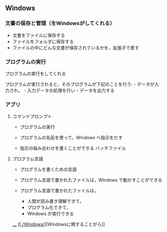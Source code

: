** Windows

*** 文書の保存と管理（をWindowsがしてくれる）

-  文書をファイルに保存する
-  ファイルをフォルダに保存する
-  ファイルの中にどんな文書が保存されているかを，拡張子で表す

*** プログラムの実行

プログラムの実行をしてくれる

プログラムが実行されると、そのプログラムが下記のことを行う: -
データが入力され、 - 入力データの処理を行い - データを出力する

*** アプリ

**** コマンドプロンプト

-  プログラムの実行

-  プログラムの名前を使って，Windows へ指示をだす

-  指示の組み合わせを書くことができる バッチファイル

**** プログラム言語

-  プログラムを書くための言語

-  プログラム言語で書かれたファイルは，Windows で動かすことができる

-  プログラム言語で書かれたファイルは，

   -  人間が読み書き理解できて，
   -  プログラム化できて，
   -  Windows が実行できる

____
[[[[./Windows/]]][Windowsに関することがら]]

